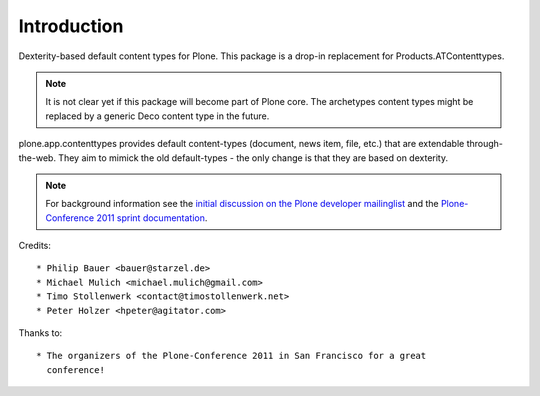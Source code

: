 Introduction
============

Dexterity-based default content types for Plone. This package is a drop-in
replacement for Products.ATContenttypes.

.. note::

  It is not clear yet if this package will become part of Plone core. The archetypes content types might be replaced by a generic Deco content type in
  the future.

plone.app.contenttypes provides default content-types (document, news item, file, etc.) that are extendable through-the-web. They aim to mimick the old
default-types - the only change is that they are based on dexterity.

.. note::

  For background information see the `initial discussion on the Plone developer
  mailinglist <http://plone.293351.n2.nabble.com/atcontenttypes-replacement-with-dexterity-td6751909.html>`_
  and the `Plone-Conference 2011 sprint documentation <http://piratepad.net/OkuEys2lgS>`_.

Credits::

  * Philip Bauer <bauer@starzel.de>
  * Michael Mulich <michael.mulich@gmail.com>
  * Timo Stollenwerk <contact@timostollenwerk.net>
  * Peter Holzer <hpeter@agitator.com>

Thanks to::

  * The organizers of the Plone-Conference 2011 in San Francisco for a great
    conference!

